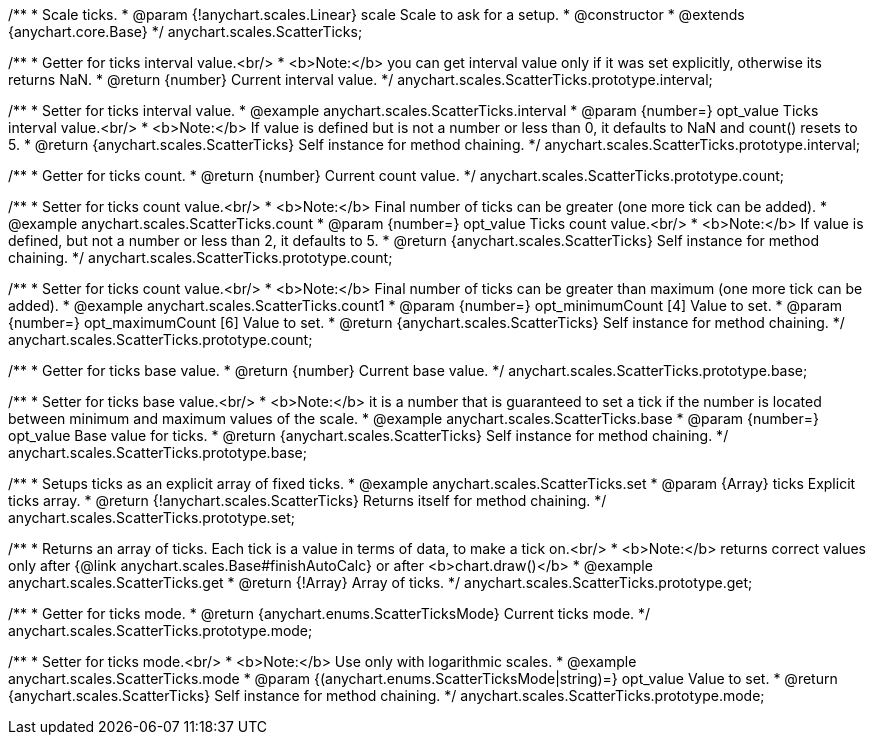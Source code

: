 /**
 * Scale ticks.
 * @param {!anychart.scales.Linear} scale Scale to ask for a setup.
 * @constructor
 * @extends {anychart.core.Base}
 */
anychart.scales.ScatterTicks;

/**
 * Getter for ticks interval value.<br/>
 * <b>Note:</b> you can get interval value only if it was set explicitly, otherwise its returns NaN.
 * @return {number} Current interval value.
 */
anychart.scales.ScatterTicks.prototype.interval;

/**
 * Setter for ticks interval value.
 * @example anychart.scales.ScatterTicks.interval
 * @param {number=} opt_value Ticks interval value.<br/>
 * <b>Note:</b> If value is defined but is not a number or less than 0, it defaults to NaN and count() resets to 5.
 * @return {anychart.scales.ScatterTicks} Self instance for method chaining.
 */
anychart.scales.ScatterTicks.prototype.interval;

/**
 * Getter for ticks count.
 * @return {number} Current count value.
 */
anychart.scales.ScatterTicks.prototype.count;

/**
 * Setter for ticks count value.<br/>
 * <b>Note:</b> Final number of ticks can be greater (one more tick can be added).
 * @example anychart.scales.ScatterTicks.count
 * @param {number=} opt_value Ticks count value.<br/>
 * <b>Note:</b> If value is defined, but not a number or less than 2, it defaults to 5.
 * @return {anychart.scales.ScatterTicks} Self instance for method chaining.
 */
anychart.scales.ScatterTicks.prototype.count;

/**
 * Setter for ticks count value.<br/>
 * <b>Note:</b> Final number of ticks can be greater than maximum (one more tick can be added).
 * @example anychart.scales.ScatterTicks.count1
 * @param {number=} opt_minimumCount [4] Value to set.
 * @param {number=} opt_maximumCount [6] Value to set.
 * @return {anychart.scales.ScatterTicks} Self instance for method chaining.
 */
anychart.scales.ScatterTicks.prototype.count;

/**
 * Getter for ticks base value.
 * @return {number} Current base value.
 */
anychart.scales.ScatterTicks.prototype.base;

/**
 * Setter for ticks base value.<br/>
 * <b>Note:</b> it is a number that is guaranteed to set a tick if the number is located between minimum and maximum values of the scale.
 * @example anychart.scales.ScatterTicks.base
 * @param {number=} opt_value Base value for ticks.
 * @return {anychart.scales.ScatterTicks} Self instance for method chaining.
 */
anychart.scales.ScatterTicks.prototype.base;

/**
 * Setups ticks as an explicit array of fixed ticks.
 * @example anychart.scales.ScatterTicks.set
 * @param {Array} ticks Explicit ticks array.
 * @return {!anychart.scales.ScatterTicks} Returns itself for method chaining.
 */
anychart.scales.ScatterTicks.prototype.set;

/**
 * Returns an array of ticks. Each tick is a value in terms of data, to make a tick on.<br/>
 * <b>Note:</b> returns correct values only after {@link anychart.scales.Base#finishAutoCalc} or after <b>chart.draw()</b>
 * @example anychart.scales.ScatterTicks.get
 * @return {!Array} Array of ticks.
 */
anychart.scales.ScatterTicks.prototype.get;

/**
 * Getter for ticks mode.
 * @return {anychart.enums.ScatterTicksMode} Current ticks mode.
 */
anychart.scales.ScatterTicks.prototype.mode;

/**
 * Setter for ticks mode.<br/>
 * <b>Note:</b> Use only with logarithmic scales.
 * @example anychart.scales.ScatterTicks.mode
 * @param {(anychart.enums.ScatterTicksMode|string)=} opt_value Value to set.
 * @return {anychart.scales.ScatterTicks} Self instance for method chaining.
 */
anychart.scales.ScatterTicks.prototype.mode;

